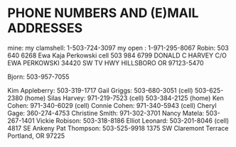* PHONE NUMBERS AND (E)MAIL ADDRESSES

mine:
my clamshell:  1-503-724-3097
my open     :   1-971-295-8067
Robin: 503 640 6268
Ewa Kaja Perkowski cell 503 984 6799
DONALD C HARVEY
C/O EWA PERKOWSKI
34420 SW TV HWY
HILLSBORO OR 97123-5470

Bjorn:  503-957-7055

Kim Appleberry:  503-319-1717
Gail Griggs:     503-680-3051 (cell)
                 503-625-2380 (home)
Silas Harvey:    971-219-7523 (cell)
                 503-384-2125 (home)
Ken Cohen:       971-340-6029 (cell)
Connie Cohen:    971-340-5943 (cell)
Cheryl Gage:     360-274-4753
Christine Smith: 971-302-3701
Nancy Matela:    503-267-1401
Vickie Robison:  503-318-8186
Elliot Leonard:  503-201-8046 (cell)
                 4817 SE Ankeny    
Pat Thompson:    503-525-9918
                 1375 SW Claremont Terrace
                 Portland, OR 97225
